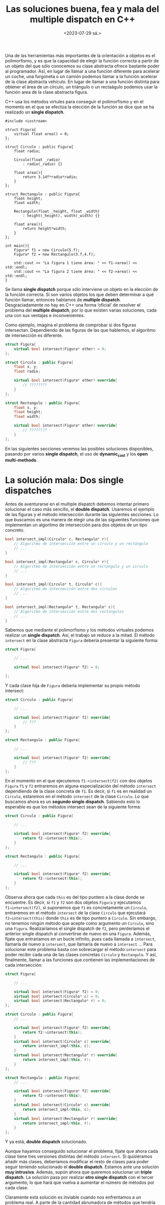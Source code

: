 #+TITLE: Las soluciones buena, fea y mala del multiple dispatch en C++
#+date:<2023-07-29 sá.>

Una de las herramientas más importantes de la orientación a objetos es el polimorfismo, y es que la capacidad de elegir la función correcta a partir de un objeto del que sólo conocemos su clase abstracta ofrece bastante poder al programador. Así, en lugar de llamar a una función diferente para acelerar un coche, una furgoneta o un camión podemos llamar a la función acelerar de la clase abstracta vehículo. En lugar de llamar a una función distinta para obtener el área de un círculo, un triángulo o un rectaágulo podemos usar la función area de la clase abstracta figura.

C++ usa los métodos virtules para conseguir el polimorfismo y en el momento en el que se efectúa la elección de la función se dice que se ha realizado un *single dispatch*.

#+begin_src C++ :exports both :eval never-export :results output
  #include <iostream>

  struct Figura{
	  virtual float area() = 0;
  };

  struct Circulo : public Figura{
	  float radio;
	
	  Circulo(float _radio)
		  : radio(_radio) {}

	  float area(){
		  return 3.14f*radio*radio;
	  }
  };

  struct Rectangulo : public Figura{
	  float height;
	  float width;

	  Rectangulo(float _height, float _width)
		  : height(_height), width(_width) {}

	  float area(){
		  return height*width;
	  }
  };

  int main(){
	  Figura* f1 = new Circulo(5.f);
	  Figura* f2 = new Rectangulo(3.f,4.f);

	  std::cout << "La figura 1 tiene área: " << f1->area() << std::endl;
	  std::cout << "La figura 2 tiene área: " << f2->area() << std::endl;
  }
#+end_src

#+RESULTS:
: La figura 1 tiene área: 78.5
: La figura 2 tiene área: 12

Se llama *single dispatch* porque sólo interviene un objeto en la elección de la función correcta. Si son varios objetos los que deben determinar a qué función llamar, entonces hablamos de *multiple dispatch*. Desgraciadamente no hay en C++ una forma ‘oficial’ de resolver el problema del *multiple dispatch*, por lo que existen varias soluciones, cada una con sus ventajas e inconvenientes. 

Como ejemplo, imagina el problema de comprobar si dos figuras intersectan. Dependiendo de las figuras de las que hablemos, el algoritmo de intersección es diferente.

#+begin_src cpp
  struct Figura{
	  virtual bool intersect(Figura* other) = 0;
  };

  struct Circulo : public Figura{
	  float x, y;
	  float radio;

	  virtual bool intersect(Figura* other) override{
		  // ????????
	  }
  };

  struct Rectangulo : public Figura{
	  float x, y;
	  float height;
	  float width;

	  virtual bool intersect(Figura* other) override{
		  // ????????
	  }
  };

#+end_src

En las siguientes secciones veremos las posibles soluciones disponibles, pasando por varios *single dispatch*, el uso de *dynamic_cast* y los *open multi-methods*.

* La solución mala: Dos single dispatches

Antes de aventurarse en el multiple dispatch debemos intentar primero solucionar el caso más sencillo, el *double dispatch*. Usaremos el ejemplo de las figuras y el método intersección durante las siguientes secciones. Lo que buscamos es una manera de elegir una de las siguientes funciones que implementan un algoritmo de intersección para dos objetos de un tipo concreto.

#+begin_src cpp
  bool intersect_impl(Circulo* c, Rectangulo* r){
	  // Algoritmo de intersección entre un círculo y un rectángulo
	  // ...
  }

  bool intersect_impl(Rectangulo* c, Circulo* r){
	  // Algoritmo de intersección entre un rectangulo y un circulo
	  // ...
  }

  bool intersect_impl(Circulo* t, Circulo* c){
	  // Algoritmo de intersección entre dos circulos
	  // ...
  }

  bool intersect_impl(Rectangulo* t, Rectangulo* c){
	  // Algoritmo de intersección entre dos rectangulos
	  // ...
  }
#+end_src

Sabemos que mediante el polimorfismo y los métodos virtuales podemos realizar un *single dispatch*. Así, el trabajo se reduce a la mitad. El método ~intersect~ en la clase abstracta ~Figura~ debería presentar la siguiente forma:

#+begin_src cpp
  struct Figura{

	  // ...

	  virtual bool intersect(Figura* f2) = 0;

  };
#+end_src

Y cada clase hija de ~Figura~ debería implementar su propio método intersect:

#+begin_src cpp
  struct Circulo : public Figura{

	  // ...
  
	  virtual bool intersect(Figura* f2) override{
		  // ???
	  }
  };

  struct Rectangulo : public Figura{

	  // ...

	  virtual bool intersect(Figura* f2) override{
		  // ???
	  }
  };
#+end_src

En el momento en el que ejecutemos ~f1->intersect(f2)~ con dos objetos ~Figura~ ~f1~ y ~f2~ entraremos en alguna especialización del método ~intersect~ dependiendo de la clase concreta de ~f1~. Es decir, si ~f1~ es en realidad un ~Circulo~, estaremos en el método ~intersect~ de la clase ~Circulo~. Lo que buscamos ahora es un *segundo single dispatch*. Sabiendo esto lo esperable es que los métodos intersect sean de la siguiente forma:

#+begin_src cpp
  struct Circulo : public Figura{

	  // ...

	  virtual bool intersect(Figura* f2) override{
		  return f2->intersect(this);
	  }
  };

  struct Rectangulo : public Figura{

	  // ...

	  virtual bool intersect(Figura* f2) override{
		  return f2->intersect(this);
	  }
  };
#+end_src

Observa ahora que cada ~this~ es del tipo puntero a la clase donde se encuentre. Es decir, si ~f1~ y ~f2~ son dos objetos ~Figura~ y ejecutamos ~f1→intersect(f2)~, si suponemos que ~f1~ es concretamente un ~Circulo~, entraremos en el método ~intersect~ de la clase ~Circulo~ que ejecutará ~f2→intersect(this)~ donde ~this~ es de tipo puntero a ~Circulo~. Sin embargo, no tenemos ningún método que acepte como argumento un ~Circulo~, sino una ~Figura~. Realizaríamos el single dispatch de ~f2~, pero perderíamos el anterior single dispatch al convertirse de nuevo en una ~Figura~. Además, fíjate que entraríamos en un bucle infinito, pues cada llamada a ~intersect~, llamaría de nuevo a ~intersect~, que llamaría de nuevo a ~intersect~ … Para solucionar este problema basta con sobrecargar el método ~intersect~ para poder recibir cada una de las clases concretas ~Circulo~ y ~Rectangulo~. Y así, finalmente, llamar a las funciones que contienen las implementaciones de cada intersección:

#+begin_src cpp
  struct Figura{

	  // ...

	  virtual bool intersect(Figura* f2) = 0;
	  virtual bool intersect(Circulo* c) = 0;
	  virtual bool intersect(Rectangulo* r) = 0;
  };

  struct Circulo : public Figura{
	  // ...

	  virtual bool intersect(Figura* f2) override{
		  return f2->intersect(this);
	  }
	  virtual bool intersect(Circulo* c) override{
		  return intersect_impl(this, c);
	  }
	  virtual bool intersect(Rectangulo* r) override{
		  return intersect_impl(this, r);
	  }
  };

  struct Rectangulo : public Figura{
	  // ...

	  virtual bool intersect(Figura* f2) override{
		  return f2->intersect(this);
	  }
	  virtual bool intersect(Circulo* c) override{
		  return intersect_impl(this, c);
	  }
	  virtual bool intersect(Rectangulo* r) override{
		  return intersect_impl(this, r);
	  }
  };

#+end_src

Y ya está, *double dispatch* solucionado.

Aunque hayamos conseguido solucionar el problema, fíjate que ahora cada clase tiene tres versiones distintas del método ~intersect~. Si quisiéramos añadir más clases, deberíamos modificar el resto de clases para poder seguir teniendo solucionado el *double dispatch*. Estamos ante una solución *muy intrusiva*. Además, supón ahora que queremos solucionar un *triple dispatch*. La solución pasa por realizar *otro single dispatch* con el tercer argumento, lo que hará que vuelva a aumentar el número de métodos por cada clase.

Claramente esta solución es inviable cuando nos enfrentamos a un problema real. A parte de la cantidad  abrumadora de métodos que tendría cada clase, la mantenibilidad del código se hace imposible. Un pequeño cambio podría suponer cambiar cientos o miles de líneas de código.

* La solución fea: dynamic_cast

Desde el inicio de este post hemos hablado de realizar un correcto dispatch de cada uno de los objetos implicados en una función determinada. Observa que cuando se realiza un dispatch se está cambiando el tipo de un objeto, se está realizando un *casteo*. Esa es la principal idea de esta solución, buscar un casting adecuado para cada objeto. Como no podemos saber el tipo de dato al que debemos realizar el casting necesitaremos usar la fuerza bruta con *dynamic_cast*.

Al igual que en la solución anterior aprovecharemos las funciones virtuales para realizar un primer single dispatch. La clase ~Figura~ tendrá el siguiente aspecto:

#+begin_src C++
  struct Figura{

	  // ...

	  virtual bool intersect(Figura* f2) = 0;
  };
#+end_src

Cada una de las clases derivadas deberá implementar el método ~intersect~, y en este caso utilizarán *dynamic_cast* para obtener el tipo de la ~Figura~ ~f2~.

#+begin_src C++
  struct Circulo : public Figura{
	  // ...

	  virtual bool intersect(Figura* f2) override{
		  if (Circulo* c2 = dynamic_cast<Circulo*>(f2)){
			  return intersect_impl(this, c2);
		  }
		  else if (Rectangulo* r2 = dynamic_cast<Rectangulo*>(f2)){
			  return intersect_impl(this, r2);
		  }
		  return false;
	  }
  };

  struct Rectangulo : public Figura{
	  // ...

	  virtual bool intersect(Figura* f2) override{
		  if (Circulo* c2 = dynamic_cast<Circulo*>(f2)){
			  return intersect_impl(this, c2);
		  }
		  else if (Rectangulo* r2 = dynamic_cast<Rectangulo*>(f2)){
			  return intersect_impl(this, r2);
		  }
		  return false;
	  }
  };
#+end_src

Y de nuevo ya está, *double dispatch* solucionado. 

Fíjate que el número de métodos que implementa cada clase se ha reducido a uno sólo, mientras que antes necesitábamos ~n~ métodos si eran ~n~ clases (incluida la clase base) las que participaban en el double dispatch. Desgraciadamente el número de operaciones a realizar es ~n~ en el peor de los casos  (un single dispatch y n-1 dynamic_cast). Y por si fuera poco, la intrusividad no ha desaparecido del todo, pues si quisiésemos añadir una nueva clase derivada debemos modificar cada una de las clases anteriores (excepto la clase base ~Figura~) para seguir teniendo solucionado el double dispatch.

Para el caso de un *triple dispatch* deberíamos insertar dentro de cada una de las sentencias ~if~ una nueva capa de fuerza bruta con el tercer argumento. Ya te puedes imaginar cómo se agrandaría el método ~intersect~ en cada clase y más si usáramos un caso real con muchas más clases.

* La solución buena: Open multi-methods

Una de las características más importantes de C++ es la sobrecarga de funciones. Podemos conseguir diferentes implementaciones de la misma función si los parámetros que le proporcionamos a la función son diferentes. Esto ya lo hemos visto con las funciones ~intersect_impl~.

#+begin_src C++
  bool intersect_impl(Circulo* c, Rectangulo* r){
	  // Algoritmo de intersección entre un círculo y un rectángulo
	  // ...
  }

  bool intersect_impl(Rectangulo* c, Circulo* r){
	  // Algoritmo de intersección entre un rectangulo y un circulo
	  // ...
  }

  bool intersect_impl(Circulo* t, Circulo* c){
	  // Algoritmo de intersección entre dos circulos
	  // ...
  }

  bool intersect_impl(Rectangulo* t, Rectangulo* c){
	  // Algoritmo de intersección entre dos rectangulos
	  // ...
  }
#+end_src

Imagina que añadimos la siguiente funcionalidad a C++: *Parámetros virtuales*. Los parámetros virtuales son capaces de realizar un *single dispatch* al momento de ejecutar la función.

Un hipotético ejemplo con la función ~intersect_impl~ sería el siguiente:

#+begin_src C++
  // Declaracion de la funcion con argumentos virtuales
  bool intersect_impl(virtual Figura* f1, virtual Figura* f2);

  // Implementaciones dependiendo del tipo pasado como parametro
  bool intersect_impl(Circulo* c, Rectangulo* r){
	  // Algoritmo de intersección entre un círculo y un rectángulo
	  // ...
  }

  bool intersect_impl(Rectangulo* c, Circulo* r){
	  // Algoritmo de intersección entre un rectangulo y un circulo
	  // ...
  }

  bool intersect_impl(Circulo* t, Circulo* c){
	  // Algoritmo de intersección entre dos circulos
	  // ...
  }

  bool intersect_impl(Rectangulo* t, Rectangulo* c){
	  // Algoritmo de intersección entre dos rectangulos
	  // ...
  }
#+end_src

Es decir, por un lado indicamos cómo es la función y qué parámetros son virtuales. Por otro, cada una de las implementaciones.

Estos son los denominados *open multi-methods*, llamados así por *no* estar dentro de ninguna clase (open), y por admitir multiples implementaciones (multi). Este tipo de funciones están disponibles en otros lenguajes como C# o Common Lisp, y por desgracia C++ no los ha implementado aún.

Al no existir los open multi-methods en C++, la única opción es que las creamos nosotros mismos. El problema es que esto requiere bastante trabajo y no merece la pena hablar de los detalles aquí. Pero sí podemos comentar algunos de los requisitos:

- Una tabla de punteros a funciones.
- Una forma de obtener el tipo concreto de un objeto en tiempo de ejecución.

Y la idea de su funcionamiento es muy sencilla: Primero obtienes el tipo concreto de cada uno de los argumentos virtuales. Y, a partir de esta información, debemos ser capaces de obtener un índice que nos diga qué función de nuestra tabla debemos llamar.

Si tienes curiosidad sobre los detalles de la implementación de los open multi-methods, te dejo el blog de Jean Louis Leroy: [[https://www.codeproject.com/Articles/635264/Open-Multi-Methods-for-Cplusplus11-Part-1-The-Case][Open Multi-Methods for C++11]].

A día de hoy, sólo conozco una librería que podría usarse en un proyecto serio: [[https://github.com/jll63/yomm2][Yomm2]], de Jean Louis Leroy (el autor del blog anterior).

Yo, por otro lado, intenté en su día crear también una implementación de los open multi-methods, y la verdad es que estoy bastante orgulloso de ello. Se llama [[https://github.com/Hectarea1996/omm][omm]] y es un simple fichero ~omm.h~ de 1000 líneas de código.

* Conclusión

Creo que es claro que la mejor solución para resolver el problema del *double* o *multiple dispatch* es el uso de *open multi-methods*. Son limpios, claros, fáciles de usar, etc. Es por ello que me extraña que un lenguaje como C++ no los tenga aún implementados. Y no es que este tipo de métodos sean nuevos, existen desde hace ya años. Por ejemplo, Common Lisp los tiene y es un lenguaje que no se actualiza desde el año 1999. Ains, cómo te echo de menos Common Lisp...

:D

